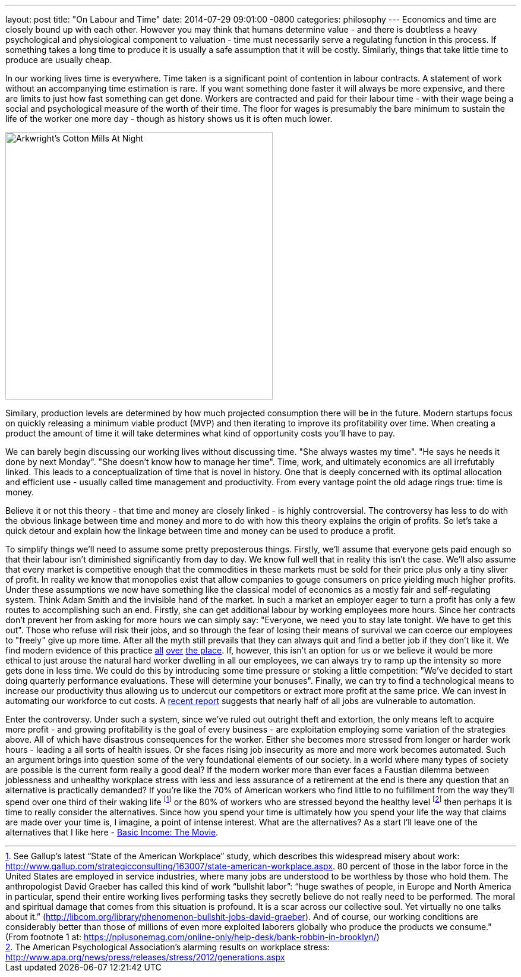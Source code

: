 ---
layout: post
title:  "On Labour and Time"
date:   2014-07-29 09:01:00 -0800
categories: philosophy
---
Economics and time are closely bound up with each other. However you may think
that humans determine value - and there is doubtless a heavy psychological and
physiological component to valuation - time must necessarily serve a regulating
function in this process. If something takes a long time to produce it is
usually a safe assumption that it will be costly. Similarly, things that take
little time to produce are usually cheap.


In our working lives time is everywhere. Time taken is a significant point of
contention in labour contracts. A statement of work without an accompanying time
estimation is rare. If you want something done faster it will always be more
expensive, and there are limits to just how fast something can get done. Workers
are contracted and paid for their labour time - with their wage being a social
and psychological measure of the worth of their time. The floor for wages is
presumably the bare minimum to sustain the life of the worker one more day -
though as history shows us it is often much lower.

image:/assets/images/arkwrights-cotton-mills-at-night.jpg[Arkwright's Cotton Mills At Night,width=450,float=right]

Similary, production levels are determined by how much projected consumption
there will be in the future. Modern startups focus on quickly releasing a
minimum viable product (MVP) and then iterating to improve its profitability
over time. When creating a product the amount of time it will take determines
what kind of opportunity costs you'll have to pay.

We can barely begin discussing our working lives without discussing time. "She
always wastes my time". "He says he needs it done by next Monday". "She doesn't
know how to manage her time". Time, work, and ultimately economics are all
irrefutably linked. This leads to a conceptualization of time that is novel in
history. One that is deeply concerned with its optimal allocation and efficient
use - usually called time management and productivity. From every vantage point
the old adage rings true: time is money.

Believe it or not this theory - that time and money are closely linked - is
highly controversial. The controversy has less to do with the obvious linkage
between time and money and more to do with how this theory explains the origin
of profits. So let's take a quick detour and explain how the linkage between
time and money can be used to produce a profit.

To simplify things we'll need to assume some pretty preposterous things.
Firstly, we'll assume that everyone gets paid enough so that their labour isn't
diminished significantly from day to day. We know full well that in reality this
isn't the case. We'll also assume that every market is competitive enough that
the commodities in these markets must be sold for their price plus only a tiny
sliver of profit. In reality we know that monopolies exist that allow companies
to gouge consumers on price yielding much higher profits. Under these
assumptions we now have something like the classical model of economics as a
mostly fair and self-regulating system. Think Adam Smith and the invisible hand
of the market. In such a market an employer eager to turn a profit has only a
few routes to accomplishing such an end. Firstly, she can get additional labour
by working employees more hours. Since her contracts don't prevent her from
asking for more hours we can simply say: "Everyone, we need you to stay late
tonight. We have to get this out". Those who refuse will risk their jobs, and so
through the fear of losing their means of survival we can coerce our employees
to "freely" give up more time. After all the myth still prevails that they can
always quit and find a better job if they don't like it. We find modern evidence
of this practice http://ea-spouse.livejournal.com/274.html[all]
http://abcnews.go.com/US/story?id=93604[over]
http://www.americanprogress.org/issues/labor/report/2010/01/25/7194/the-three-faces-of-work-family-conflict/[the place].
If, however, this isn't an option for us or we believe it would be more ethical
to just arouse the natural hard worker dwelling in all our employees, we can
always try to ramp up the intensity so more gets done in less time. We could do
this by introducing some time pressure or stoking a little competition: "We've
decided to start doing quarterly performance evaluations. These will determine
your bonuses". Finally, we can try to find a technological means to increase our
productivity thus allowing us to undercut our competitors or extract more profit
at the same price. We can invest in automating our workforce to cut costs. A
http://www.technologyreview.com/view/519241/report-suggests-nearly-half-of-us-jobs-are-vulnerable-to-computerization/[recent report]
suggests that nearly half of all jobs are vulnerable to automation.

Enter the controversy. Under such a system, since we've ruled out outright theft
and extortion, the only means left to acquire more profit - and growing
profitability is the goal of every business - are exploitation employing some
variation of the strategies above. All of which have disastrous consequences for
the worker. Either she becomes more stressed from longer or harder work hours -
leading a all sorts of health issues. Or she faces rising job insecurity as more
and more work becomes automated. Such an argument brings into question some of
the very foundational elements of our society. In a world where many types of
society are possible is the current form really a good deal? If the modern
worker more than ever faces a Faustian dilemma between joblessness and unhealthy
workplace stress with less and less assurance of a retirement at the end is
there any question that an alternative is practically demanded? If you're like
the 70% of American workers who find little to no fulfillment from the way
they'll spend over one third of their waking life footnote:[See Gallup’s latest “State of the American Workplace” study, which describes this widespread misery about work: http://www.gallup.com/strategicconsulting/163007/state-american-workplace.aspx[http://www.gallup.com/strategicconsulting/163007/state-american-workplace.aspx]. 80 percent of those in the labor force in the United States are employed in service industries, where many jobs are understood to be worthless by those who hold them. The anthropologist David Graeber has called this kind of work “bullshit labor”: “huge swathes of people, in Europe and North America in particular, spend their entire working lives performing tasks they secretly believe do not really need to be performed. The moral and spiritual damage that comes from this situation is profound. It is a scar across our collective soul. Yet virtually no one talks about it.” (http://libcom.org/library/phenomenon-bullshit-jobs-david-graeber[http://libcom.org/library/phenomenon-bullshit-jobs-david-graeber]). And of course, our working conditions are considerably better than those of millions of even more exploited laborers globally who produce the products we consume." (From footnote 1 at: https://nplusonemag.com/online-only/help-desk/bank-robbin-in-brooklyn/[https://nplusonemag.com/online-only/help-desk/bank-robbin-in-brooklyn/])] or the 80% of
workers who are stressed beyond the healthy level footnote:[The American Psychological Association's alarming results on workplace stress: http://www.apa.org/news/press/releases/stress/2012/generations.aspx[http://www.apa.org/news/press/releases/stress/2012/generations.aspx]] then perhaps it is
time to really consider the alternatives. Since how you spend your time is
ultimately how you spend your life the way that claims are made over your time
is, I imagine, a point of intense interest. What are the alternatives? As a
start I'll leave one of the alternatives that I like here -
https://www.youtube.com/watch?v=ViywrpAyVdY[Basic Income: The Movie].